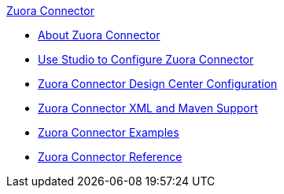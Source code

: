.xref:index.adoc[Zuora Connector]
* xref:index.adoc[About Zuora Connector]
* xref:zuora-connector-studio.adoc[Use Studio to Configure Zuora Connector]
* xref:zuora-connector-design-center.adoc[Zuora Connector Design Center Configuration]
* xref:zuora-connector-xml-maven.adoc[Zuora Connector XML and Maven Support]
* xref:zuora-connector-examples.adoc[Zuora Connector Examples]
* xref:zuora-connector-reference.adoc[Zuora Connector Reference]

